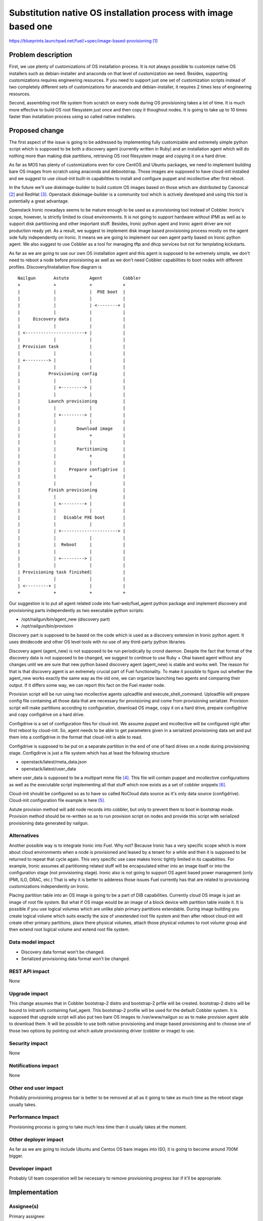 ..
 This work is licensed under a Creative Commons Attribution 3.0 Unported
 License.

 http://creativecommons.org/licenses/by/3.0/legalcode

================================================================
Substitution native OS installation process with image based one
================================================================

https://blueprints.launchpad.net/fuel/+spec/image-based-provisioning [1]_


Problem description
===================

First, we use plenty of customizations of OS installation process. It is not
always possible to customize native OS installers such as debian-installer and
anaconda on that level of customization we need. Besides, supporting
customizations requires engineering resources. If you need to support
just one set of customization scripts instead of two completely different
sets of customizations for anaconda and debian-installer, it requires
2 times less of engineering resources.

Second, assembling root file system from scratch on every node during OS
provisioning takes a lot of time. It is much more effective to build OS root
filesystem just once and then copy it thoughout nodes. It is going to take up
to 10 times faster than installation process using so called native installers.


Proposed change
===============

The first aspect of the issue is going to be addressed by implementing fully
customizable and extremely simple python script which is supposed to be both
a discovery agent (currently written in Ruby) and an installation agent which
will do nothing more than making disk partitions, retrieving OS root filesystem
image and copying it on a hard drive.

As far as MOS has plenty of customizations even for core CentOS and Ubuntu
packages, we need to implement building bare OS images from scratch using
anaconda and debootstrap.
Those images are supposed to have cloud-init installed and we
suggest to use cloud-init built-in capabilities to install and configure
puppet and mcollective after first reboot.

In the future we'll use diskimage-builder to build custom OS images based on
those which are distributed by Canonical [2]_ and RedHat [3]_.
Openstack diskimage-builder is a community tool which is actively
developed and using this tool is potentially a great advantage.

Openstack Ironic nowadays seems to be mature enough to be used as a
provisioning tool instead of Cobbler. Ironic's scope, however, is strictly
limited to cloud environments. It is not going to support hardware without IPMI
as well as to support disk partitioning and other important stuff. Besides,
Ironic python agent and Ironic agent driver are not
production ready yet. As a result, we suggest to
implement disk image based provisioning process mostly on the agent
side fully independently on Ironic. It means we are going to implement our
own agent partly based on Ironic python agent. We also suggest to use Cobbler
as a tool for managing tftp and dhcp services but not for
templating kickstarts.

As far as we are going to use our own OS installation agent and this agent is
supposed to be extremely simple, we don't need to reboot a node before
provisioning as well as we don't need Cobbler capabilities to boot nodes
with different profiles. Discovery/Installation flow diagram is

::

  Nailgun       Astute        Agent        Cobbler
  +             +             +            +
  |             |             |  PXE boot  |
  |             |             |            |
  |             |             | <--------+ |
  |             |             |            |
  |     Discovery data        |            |
  |             |             |            |
  | <-----------------------+ |            |
  |             |             |            |
  | Provision task            |            |
  |             |             |            |
  | +---------> |             |            |
  |             |             |            |
  |           Provisioning config          |
  |             |             |            |
  |             | +---------> |            |
  |             |             |            |
  |           Launch provisioning          |
  |             |             |            |
  |             | +---------> |            |
  |             |             |            |
  |             |        Download image    |
  |             |             +            |
  |             |             |            |
  |             |        Partitioning      |
  |             |             +            |
  |             |             |            |
  |             |     Prepare configdrive  |
  |             |             +            |
  |             |             |            |
  |           Finish provisioning          |
  |             |             |            |
  |             | <---------+ |            |
  |             |             |            |
  |             |   Disable PXE boot       |
  |             |             |            |
  |             | +----------------------> |
  |             |             |            |
  |             |  Reboot     |            |
  |             |             |            |
  |             | +---------> |            |
  |             |             |            |
  | Provisioning task finished|            |
  |             |             |            |
  | <---------+ |             |            |
  +             +             +            +

Our suggestion is to put all agent related code into fuel-web/fuel_agent
python package and implement discovery and provisioning parts independently as
two executable python scripts:

- /opt/nailgun/bin/agent_new (discovery part)
- /opt/nailgun/bin/provision

Discovery part is supposed to be based on the code which is used as a discovery
extension in Ironic python agent. It uses dmidecode and other OS level
tools with no use of any third-party python libraries.

Discovery agent (agent_new) is not supposed to be run periodically by crond
daemon. Despite the fact that format of the discovery
data is not supposed to be changed, we suggest to continue
to use Ruby + Ohai based agent without any changes until we are sure that
new python based discovery agent (agent_new) is stable and works well.
The reason for that is that discovery agent is an extremely crucial part of
Fuel functionality. To make it possible to figure out whether the agent_new
works exactly the same way as the old one, we can organize launching two agents
and comparing their output. If it differs some way, we can report this fact on
the Fuel master node.

Provision script will be run using two mcollective agents uploadfile and
execute_shell_command. Uploadfile will prepare config file containing all those
data that are necessary for provisioning and come from provisioning serializer.
Provision script will make partitions according to configuration, download
OS image, copy it on a hard drive, prepare configdrive and copy
configdrive on a hard drive.

Configdrive is a set of configuration files for cloud-init. We assume puppet
and mcollective will be configured right after first reboot by cloud-init.
So, agent needs to be able to get parameters given in a serialized
provisioning data set and put them into a configdrive in the format that
cloud-init is able to read.

Configdrive is supposed to be put on a separate partition in the end of one of
hard drives on a node during provisioning stage. Configdirve is just a file
system which has at least the following structure

- openstack/latest/meta_data.json
- openstack/latest/user_data

where user_data is supposed to be a multipart mime file [4]_.
This file will contain puppet and mcollective configurations as well as
the executable script implementing all that stuff which now exists
as a set of cobbler snippets [6]_.

Cloud-init should be configured so as to have so called NoCloud data source as
it's only data source (configdrive). Cloud-init configuration file example
is here [5]_.

Astute provision method will add node records into cobbler, but only to prevent
them to boot in bootstrap mode. Provision method should be re-written so as
to run provision script on nodes and provide this script with serialized
provisioning data generated by nailgun.


Alternatives
------------

Another possible way is to integrate Ironic into Fuel. Why not? Because Ironic
has a very specific scope which is more about cloud environments when a node
is provisioned and leased by a tenant for a while and then it is supposed to
be returned to repeat that cycle again. This very specific use case makes
Ironic tightly limited in its capabilities. For example, Ironic assumes all
partitioning related stuff will be encapsulated either into an image itself or
into the configuration stage (not provisioning stage). Ironic also is not going
to support OS agent based power management (only IPMI, ILO, DRAC, etc.) That is
why it is better to adderess those issues Fuel currently has that are related
to provisioning customizations independently on Ironic.

Placing partition table into an OS image is going to be a part of DIB
capabilities. Currently cloud OS image is just an image of root file system.
But what if OS image would be an image of a block device with partition table
inside it. It is possible if you use logical volumes which are unlike plain
primary partitions extendable. During image building you create logical volume
which suits exactly the size of unextended root file system and then after
reboot cloud-init will create other primary partitions, place there physical
volumes, attach those physical volumes to root volume group and then extend
root logical volume and extend root file system.

Data model impact
-----------------

* Discovery data format won't be changed.
* Serialized provisioning data format won't be changed.


REST API impact
---------------

None

Upgrade impact
--------------

This change assumes that in Cobbler bootstrap-2 distro and bootstrap-2 prfile
will be created. bootstrap-2 distro will be bound to initramfs containing
fuel_agent. This bootstrap-2 profile will be used for the default Cobbler
system. It is supposed that upgrade script will also put two bare OS
images to /var/www/nailgun so as to make provision agent able to download them.
It will be possible to use both native provisioning and image based
provisioning and to choose one of those two options by pointing out which
astute provisioning driver (cobbler or image) to use.

Security impact
---------------

None

Notifications impact
--------------------

None

Other end user impact
---------------------

Probably provisioning progress bar is better to be removed at all as it going
to take as much time as the reboot stage usually takes.

Performance Impact
------------------

Provisioning process is going to take much less time than it usually
takes at the moment.

Other deployer impact
---------------------

As far as we are going to include Ubuntu and Centos OS bare images into ISO,
it is going to become around 700M bigger.

Developer impact
----------------

Probably UI team cooperation will be necessary to remove provisioning
progress bar if it'll be appropriate.

Implementation
==============

Assignee(s)
-----------

Primary assignee:
  <vkozhukalov@mirantis.com>
  <agordeev@mirantis.com>


Work Items
----------

- Create make scripts for building bare OS images (Centos and Ubuntu)
  from scratch and for putting those images into ISO. (Iteration 1)
- Re-implement in terms of cloud-init all that stuff which is currently
  implemented in terms of Cobbler snippets. (Iteration 1)
- Create provisioning agent script. (Iteration 1)
    * partitioning
    * downloading and copying OS image
    * preparing and copying configdrive
- Testing and debugging. (Iteration 2)


Dependencies
============

None

Testing
=======

Testing approach

- Create VM or allocate hardware node.
- Deploy tftp + pxelinux and configure pxelinux with bootstrap ramdisk
  as a default item. Bootstrap ramdisk should contain provisioning script.
- Prepare a set of testing provisioning configurations similar to ones
  generated by provisioning serialier in nailgun.
- Run provision script with a set of different configurations one by one,
  comparing obtained state with required one.

Testing is supposed to be implemented according to this document [7]_

Acceptance criteria

- Two bare OS images built from scratch using MOS repositories must be
  available via http on Fuel master node
- After master node upgrade Cobbler must have one additional distro
  bootstrap-2 and one additional profile bootstrap-2 which are supposed to
  provide ramdisk with built-in fuel agent.
- It must be possible to choose one of two provisioning options "native" and
  "image based".
- During image based provisioning fuel agent must make an appropriate
  partitioning scheme on a node according to the partitioning scheme, which is
  supposed to have the same format as it currently has.
- Once provisioning process is done, cloud-init must perform initial node
  configuration including at least but not limited to network, ssh,
  puppet and mcollective.


Documentation Impact
====================

It will be necessary to re-write those parts of Fuel documentation
which mention cobbler and provisioning.

References
==========

.. [1] https://blueprints.launchpad.net/fuel/+spec/image-based-provisioning
.. [2] http://cloud-images.ubuntu.com/
.. [3] http://openstack.redhat.com/Image_resources
.. [4] https://help.ubuntu.com/community/CloudInit
.. [5] http://bazaar.launchpad.net/~cloud-init-dev/cloud-init/trunk/view/head:/config/cloud.cfg
.. [6] https://etherpad.openstack.org/p/BOwAMY9pqy
.. [7] http://docs.mirantis.com/fuel-dev/devops.html